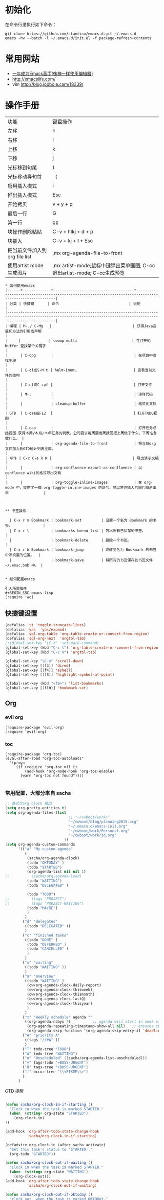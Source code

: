#+STARTUP: content
#+STARTUP: indent
#+STARTUP: hidestars
* 初始化

在命令行里执行如下命令： 
#+BEGIN_SRC
git clone https://github.com/standino/emacs.d.git ~/.emacs.d
emacs -nw --batch -l ~/.emacs.d/init.el -f package-refresh-contents 
#+END_SRC
* 常用网站

   - [[https://github.com/redguardtoo/mastering-emacs-in-one-year-guide/blob/master/guide-zh.org][一年成为Emacs高手(像神一样使用编辑器)]]
   - http://emacslife.com/
   - vim http://blog.jobbole.com/18339/

* 操作手册
| 功能                          | 键盘操作                     |
| 左移                          | h                            |
| 右移                          | l                            |
| 上移                          | k                            |
| 下移                          | j                            |
| 光标移到句尾                  | )                            |
| 光标移动导句首                | （                           |
| 启用插入模式                  | i                            |
| 推出插入模式                  | Esc                          |
| 开始拷贝                      | v + y + p                    |
| 最后一行                      | G                            |
| 第一行                        | gg                           |
| 块操作删除粘贴                | C-v + hlkj + d + p           |
| 块插入                        | C-v + kj + I + Esc           |
| 把当前文件加入到org file list | ,mx org-agenda-file-to-front |
| 使用artist mode 生成图片      | ,mx artist-mode;鼠标中键弹出菜单画图; C-cc退出artist-mode; C-cc生成预览 |
#+BEGIN_SRC
* 如何使用emacs
|------+-------------+-------------------------------------+-------------------------------------------------------------------------------------------------------|
| 分类 | 快捷键      | 命令                                | 说明                                                                                                  |
|------+-------------+-------------------------------------+-------------------------------------------------------------------------------------------------------|
| 编程 | M-./ C-Mg   |                                     | 获得Java变量和方法的引用或声明                                                                        |
|     |             | swoop-multi                         | 在打开的 buffer 查找某个关键字                                                                        |
|      | C-cpg       |                                     | 在项目中查找字段                                                                                      |
|      | C-ci或S-M t | helm-imenu                          | 查看当前文件的结构                                                                                    |
|      | C-cf或C-cpf |                                     | 打开文件                                                                                              |
|      | M-;         |                                     | 注释代码                                                                                              |
|      |             | cleanup-buffer                      | 格式化文档                                                                                            |
| GTD  | C-caa或F12  |                                     | 打开TODO视图                                                                                          |
|      | C-cao       |                                     | 打开任务总结视图.获得本周/本月/本年任务的列表。公司要求每周要发周报回报上周做了什么，下周准备做什么。 |
|      |             | org-agenda-file-to-front            | 把当前org文件加入到GTD统计列表里面。                                                                           |
| 写作 | C-c C-e R R |                                     | 导出演示文稿                                                                                          |
|      |             | org-confluence-export-as-confluence | 以conflunce wiki的格式导出文稿                                                                        |
|      |             | org-toggle-inline-images            | 在 org-mode 中，提供了一個 org-toggle-inline-images 的命令，可以將你插入的圖片顯示出來                |



** 书签操作：

  | C-x r m Bookmark | bookmark-set         | 设置一个名为 Bookmark 的书签。              |
  | C-x r l          | bookmarks-bmenu-list | 列出所有已保存的书签。                      |
  |                  | bookmark-delete      | 删除一个书签。                              |
  | C-x r b Bookmark | bookmark-jump        | 跳转至名为 Bookmark 的书签中所设置的位置。  |
  |                  | bookmark-save        | 将所有的书签保存到书签文件 ~/.emac.bmk 中。 |


* 如何配置emacs

引入所需插件
#+BEGIN_SRC emacs-lisp
(require 'wc)
#+END_SRC

** 快捷键设置
#+BEGIN_SRC emacs-lisp
(defalias 'tt 'toggle-truncate-lines)
(defalias 'yas  'yas/expand)
(defalias 'sql-org-table 'org-table-create-or-convert-from-region)
(defalias 'sql-org-next  'orgtbl-tab)
;;(global-set-key "\C-z" 'set-mark-command)
(global-set-key (kbd "C-c t") 'org-table-create-or-convert-from-region)
(global-set-key (kbd "C-c n") 'orgtbl-tab)

(global-set-key "\C-o" 'scroll-down)
(global-set-key [(f3)] 'dired)
(global-set-key [(f4)] 'eshell)
(global-set-key [(f8)] 'highlight-symbol-at-point)

(global-set-key (kbd "<f9>") 'list-bookmarks)
(global-set-key [(f10)] 'bookmark-set)
#+END_SRC
** Org
*** evil org
#+BEGIN_SRC 
(require-package 'evil-org)
(require 'evil-org)
#+END_SRC
*** toc
#+BEGIN_SRC
(require-package 'org-toc)
(eval-after-load "org-toc-autoloads"
  '(progn
     (if (require 'org-toc nil t)
         (add-hook 'org-mode-hook 'org-toc-enable)
       (warn "org-toc not found"))))

#+END_SRC
*** 常用配置，大部分来自 sacha

#+BEGIN_SRC emacs-lisp
;; 格式化org clock 输出
(setq org-pretty-entities t)
(setq org-agenda-files (list 
                             ;; "~/cwboot/work/"
                             "~/cwboot/blog/planning2015.org"
                             "~/.emacs.d/emacs-init.org" 
                             "~/cwboot/work/Personal.org" 
                             "~/cwboot/work/jd.org"
                           ))
(setq org-agenda-custom-commands
      '(("a" "My custom agenda"
         (
          (sacha/org-agenda-clock)
          (todo "OKTODAY" )
          (todo "STARTED")
          (org-agenda-list nil nil 1)
;;          (sacha/org-agenda-load)
          (todo "WAITING")
          (todo "DELEGATED" )

          (todo "TODO")
;;          (tags "PROJECT")
;;          (tags "PROJECT-WAITING")
          (todo "MAYBE")
          )
         )
        ("d" "delegated"
         ((todo "DELEGATED" ))
         )
        ("c" "finished tasks"
         ((todo "DONE" )
          (todo "DEFERRED" )
          (todo "CANCELLED" )
          )
         )
        ("w" "waiting"
         ((todo "WAITING" ))
         )
        ("o" "overview"
         ((todo "WAITING" )
          (cw/org-agenda-clock-daily-report)
          (cw/org-agenda-clock-thisweek)
          (cw/org-agenda-clock-thismonth)
          (cw/org-agenda-clock-lastQ)
          (cw/org-agenda-clock-thisyear)
          )
         )
        ("x" "Weekly schedule" agenda ""
         ((org-agenda-ndays 7)          ;; agenda will start in week view
          (org-agenda-repeating-timestamp-show-all nil)   ;; ensures that repeating events appear on all relevant dates
          (org-agenda-skip-function '(org-agenda-skip-entry-if 'deadline 'scheduled))))
        ("A" "priority A"
         ((tags "//#A" ))
         )
        ("T" todo-tree "TODO")
        ("W" todo-tree "WAITING")
        ("u" "Unscheduled" ((sacha/org-agenda-list-unscheduled)))
        ("v" tags-todo "+BOSS-URGENT")
        ("U" tags-tree "+BOSS-URGENT")
        ("f" occur-tree "\\<FIXME\\>")
        )
      )

#+END_SRC

GTD 提醒

#+BEGIN_SRC emacs-lisp

(defun sacha/org-clock-in-if-starting ()
  "Clock in when the task is marked STARTED."
  (when  (string= org-state "STARTED")
    (org-clock-in)
))

(add-hook 'org-after-todo-state-change-hook
          'sacha/org-clock-in-if-starting)

(defadvice org-clock-in (after sacha activate)
  "Set this task's status to 'STARTED'."
  (org-todo "STARTED"))

(defun sacha/org-clock-out-if-waiting ()
  "Clock in when the task is marked STARTED."
  (when  (string= org-state "WAITING")
    (org-clock-out)))
(add-hook 'org-after-todo-state-change-hook
          'sacha/org-clock-out-if-waiting)

(defun sacha/org-clock-out-if-oktoday ()
  "clock out  when the task is marked OKTODAY."
  (when (string= org-state "OKTODAY")
    (org-clock-out)))
(add-hook 'org-after-todo-state-change-hook
          'sacha/org-clock-out-if-oktoday)


(setq org-agenda-span 'day)

;; I use C-c c to start capture mode
(global-set-key (kbd "C-c c") 'org-capture)

(define-key global-map "\C-cr"
  (lambda () (interactive) (org-capture nil "m")))
(define-key global-map "\C-cd"
  (lambda () (interactive) (org-capture nil "d")))

(global-set-key (kbd "<f12>") (lambda () (interactive)(switch-to-buffer "*Org Agenda*")(org-agenda-redo)))



;;http://doc.norang.ca/org-mode.html
;;18.38 Remove Multiple State Change Log Details From The Agenda
;;I skip multiple timestamps for the same entry in the agenda view with the following setting.

(setq org-agenda-skip-additional-timestamps-same-entry t)
(setq org-crypt-disable-auto-save nil)

(require 'org-crypt)
; Encrypt all entries before saving
(org-crypt-use-before-save-magic)
(setq org-tags-exclude-from-inheritance (quote ("crypt")))
; GPG key to use for encryption
(setq org-crypt-key "F0B66B40")


;;Enable Auto Fill mode
(defun my-org-mode-hook ()

(setq-default fill-column 130)
(auto-fill-mode 1))

(add-hook 'org-mode-hook 'my-org-mode-hook)

(defun org-clocktable-indent-string (level)
  (if (= level 1) ""
    (let ((str " "))
      (dotimes (k (1- level) str)
        (setq str (concat "--" str))))))
#+END_SRC

***  Org 写 PPT
   :LOGBOOK:
   - State "OKTODAY"    from "STARTED"    [2014-05-09 五 14:37]
   - State "OKTODAY"    from "STARTED"    [2014-05-07 三 19:12]
   CLOCK: [2014-05-09 五 15:37]--[2014-05-09 五 16:04] =>  0:27
   CLOCK: [2014-05-09 五 14:09]--[2014-05-09 五 14:24] =>  0:15
   CLOCK: [2014-05-07 三 17:44]--[2014-05-07 三 19:12] =>  1:28
   :END:
 
  - http://orgmode.org/worg/org-tutorials/non-beamer-presentations.html#sec-3
  - https://github.com/yjwen/org-reveal/blob/master/Readme.org  
  - http://forum.ubuntu.org.cn/viewtopic.php?t=810
  - http://orgmode.org/manual/Beamer-export.html
  - http://orgmode.org/worg/exporters/beamer/ox-beamer.html
  - https://github.com/fniessen/refcard-org-beamer
  - http://orgmode.org/worg/exporters/beamer/ox-beamer.htmlhttp://orgmode.org/worg/exporters/beamer/ox-beamer.html
sudo apt-get install texlive-fonts-recommended
sudo apt-get install texlive cjk-latex latex-cjk-all latex-beamer
#+BEGIN_SRC emacs-lisp
(setq org-latex-coding-system 'utf-8)
;;; Export language
(setq org-export-default-language "zh-CN")
(eval-after-load "ox-latex"

  ;; update the list of LaTeX classes and associated header (encoding, etc.)
  ;; and structure
  '(add-to-list 'org-latex-classes
                `("beamer"
                  ,(concat "\\documentclass[presentation]{beamer}\n"
                           "[DEFAULT-PACKAGES]"
                           "[PACKAGES]"
                           "[EXTRA]\n")
                  ("\\section{%s}" . "\\section*{%s}")
                  ("\\subsection{%s}" . "\\subsection*{%s}")
                  ("\\subsubsection{%s}" . "\\subsubsection*{%s}"))))
#+END_SRC

**** 导出odt
C-c C-e o o     (org-odt-export-to-odt)
**** ox-reveal

  - 安装文档： https://github.com/yjwen/org-reveal/blob/master/Readme.org

下载 reveal 
#+BEGIN_SRC 
 git clone https://github.com/hakimel/reveal.js.git

 mv reveal.js to the org file folder 
#+END_SRC

#+BEGIN_SRC emacs-lisp 

(require-package 'ox-reveal)

#+END_SRC

 “C-c C-e R R” : 导出html 文件

To wake-up Org-reveal now, type “M-x load-library”, then type “ox-reveal”.

Now you can export this manual into Reveal.js presentation by typing “C-c C-e R R”.

Open the generated “Readme.html” in your browser and enjoy the cool slides.


具体编写出的演示文档，可以参考 [[https://github.com/yjwen/org-reveal/blob/master/Readme.org][这个例子]]

*** Org 写文档和记笔记

  - [[http://orgmode.org/manual/JavaScript-support.html][Exporting org-mode documents to HTML offers 3 styles]]

#+BEGIN_SRC emacs-lisp
(require-package 'org)
(require-package 'org-page)
(require 'org-page)
(setq op/site-main-title "简单")
(setq op/site-sub-title "让生活更精彩。")
(setq op/site-domain "http://standino.github.io/")
(setq op/personal-github-link "https://github.com/standino")
(setq op/personal-disqus-shortname "standino")
(setq op/personal-google-analytics-id "UA-46515756-1")
(setq op/repository-org-branch "master")  ;; default is "source"
(setq op/repository-html-branch "master") ;; default is "master"
(setq op/repository-directory  "~/cwboot" )
(setq op/category-config-alist
      '(("blog" ;; this is the default configuration
         :show-meta t
         :show-comment t
         :uri-generator op/generate-uri
         :uri-template "/blog/html/%y/%m/%d/%t/"
         :sort-by :date       ;; how to sort the posts
         :category-index t)   ;; generate category index or not
        ("work"
         :show-meta t
         :show-comment t
         :uri-generator op/generate-uri
         :uri-template "/work/html/%t/"
         :sort-by :mod-date
         :category-index t)
        ("index"
         :show-meta nil
         :show-comment nil
         :uri-generator op/generate-uri
         :uri-template "/"
         :sort-by :date
         :category-index nil)
        ("about"
         :show-meta nil
         :show-comment nil
         :uri-generator op/generate-uri
         :uri-template "/about/"
         :sort-by :date
         :category-index nil)))

(defun cw/pub-all ()
  (interactive)

  (op/do-publication nil "HEAD~1" "~/standino.github.com/" nil)

  (op/do-publication nil "HEAD~1" "~/myblog/" nil)
)
(setq org-ditaa-jar-path "~/.emacs.d/lib/ditaa.jar")
(setq org-plantuml-jar-path "~/.emacs.d/lib/plantuml.jar")
(add-hook 'org-babel-after-execute-hook 'bh/display-inline-images 'append)

; Make babel results blocks lowercase
(setq org-babel-results-keyword "results")

(defun bh/display-inline-images ()
  (condition-case nil
      (org-display-inline-images)
    (error nil)))

(org-babel-do-load-languages
 (quote org-babel-load-languages)
 (quote ((emacs-lisp . t)
         (dot . t)
         (ditaa . t)
         (R . t)
         (python . t)
         (ruby . t)
         (gnuplot . t)
         (clojure . t)
         (sh . t)
         (ledger . t)
         (org . t)
         (plantuml . t)
         (latex . t))))

; Do not prompt to confirm evaluation
; This may be dangerous - make sure you understand the consequences
; of setting this -- see the docstring for details
(setq org-confirm-babel-evaluate nil)

; Use fundamental mode when editing plantuml blocks with C-c '
(add-to-list 'org-src-lang-modes (quote ("plantuml" . fundamental)))
#+END_SRC

**** 设置自己的的主题

#+BEGIN_SRC emacs-lisp
(setq op/theme-root-directory "~/.emacs.d/themes")
(setq op/theme 'sb-admin-2)
#+END_SRC

*** 每周回顾

- =C-c a e= : 导出到~/review/目录下。
- =C-c a R : 按天/周/月回顾任务

#+BEGIN_SRC emacs-lisp
;; define "R" as the prefix key for reviewing what happened in various
;; time periods
(add-to-list 'org-agenda-custom-commands
             '("R" . "Review" )
             )

;; Common settings for all reviews
(setq efs/org-agenda-review-settings
      '(
        (org-agenda-show-all-dates t)
        (org-agenda-start-with-log-mode t)
        (org-agenda-start-with-clockreport-mode t)
        (org-agenda-archives-mode t)
        ;; I don't care if an entry was archived
        (org-agenda-hide-tags-regexp
         (concat org-agenda-hide-tags-regexp
                 "\\|ARCHIVE"))
      ))
;; Show the agenda with the log turn on, the clock table show and
;; archived entries shown.  These commands are all the same exept for
;; the time period.
(add-to-list 'org-agenda-custom-commands
             `("Rw" "Week in review"
                agenda ""
                ;; agenda settings
                ,(append
                  efs/org-agenda-review-settings
                  '((org-agenda-span 'week)
                    (org-agenda-start-on-weekday 0)
                    (org-agenda-overriding-header "Week in Review"))
                  )
                ("~/review/week.html")
                ))


(add-to-list 'org-agenda-custom-commands
             `("Rd" "Day in review"
                agenda ""
                ;; agenda settings
                ,(append
                  efs/org-agenda-review-settings
                  '((org-agenda-span 'day)
                    (org-agenda-overriding-header "Week in Review"))
                  )
                ("~/review/day.html")
                ))

(add-to-list 'org-agenda-custom-commands
             `("Rm" "Month in review"
                agenda ""
                ;; agenda settings
                ,(append
                  efs/org-agenda-review-settings
                  '((org-agenda-span 'month)
                    (org-agenda-start-day "01")
                    (org-read-date-prefer-future nil)
                    (org-agenda-overriding-header "Month in Review"))
                  )
                ("~/review/month.html")
                ))
#+END_SRC
*** GTD & Pomodoro
#+BEGIN_SRC emacs-lisp
(add-to-list 'org-modules' org-timer)

(setq org-timer-default-timer 25)

(add-hook 'org-clock-in-hook' (lambda ()
       (if (not org-timer-current-timer)
       (org-timer-set-timer '(16)))))

(add-hook 'org-clock-out-hook' (lambda ()
       (setq org-mode-line-string nil)
))

(add-hook 'org-timer-done-hook 'have-a-rest)

(defun have-a-rest ()
  "alert a have a rest msg"
  (interactive)

  (save-window-excursion
    (shell-command(concat "notify-send '休息一下吧'"))
    (x-popup-dialog t '( "休息一下吧"  ("okay" . t)) t)
    )
  )

#+END_SRC
*** 提醒 在org文件中设定的任务，到时会弹出框提醒
**** 使用linux下的zentiy明来弹消息

#+BEGIN_SRC emacs-lisp
(defvar zendisp "zenity --info --title='Appointment' ")
(defun my-appt-disp-window (min-to-app new-time msg)
  (save-window-excursion
    (shell-command(concat "notify-send '" 
                          (string-replace-all "<" "[]" msg)
                          "'"
                          ))
    (shell-command (concat zendisp
                           " --text='"
                           (string-replace-all "<" "[]" msg)
                           "'"
                           ))
    )
  )
#+END_SRC

**** 获得org agenda 中的TODO，到时提醒

#+BEGIN_SRC emacs-lisp
;;;; Get appointments for today
(defun my-org-agenda-to-appt ()
  (interactive)
  (setq appt-time-msg-list nil)
  (let ((org-deadline-warning-days 0))    ;; will be automatic in org 5.23
    (org-agenda-to-appt)))

;; Run once, activate and schedule refresh
(my-org-agenda-to-appt)
(appt-activate t)
(run-at-time "24:01" nil 'my-org-agenda-to-appt)

(setq appt-issue-message t)
(setq appt-message-warning-time '1)
(setq appt-display-interval '1)

(setq org-deadline-warning-days '1)
; Update appt each time agenda opened.
(add-hook 'org-finalize-agenda-hook 'my-org-agenda-to-appt)

 ; Setup zenify, we tell appt to use window, and replace default function
(setq appt-display-format 'window)
(setq appt-disp-window-function (function my-appt-disp-window))

#+END_SRC

*** Clock Setup

- http://doc.norang.ca/org-mode.html#ClockSetup

#+BEGIN_SRC 
(setq org-clock-into-drawer t)
(setq org-log-into-drawer t) 
#+END_SRC

#+BEGIN_SRC emacs-lisp
;;
;; Resume clocking task when emacs is restarted
(org-clock-persistence-insinuate)
;;
;; Show lot of clocking history so it's easy to pick items off the C-F11 list
(setq org-clock-history-length 23)
;; Resume clocking task on clock-in if the clock is open
(setq org-clock-in-resume t)

;; Separate drawers for clocking and logs
(setq org-drawers (quote ("PROPERTIES" "LOGBOOK")))
;; Save clock data and state changes and notes in the LOGBOOK drawer
(setq org-clock-into-drawer t)
;; Sometimes I change tasks I'm clocking quickly - this removes clocked tasks with 0:00 duration
(setq org-clock-out-remove-zero-time-clocks t)
;; Clock out when moving task to a done state
(setq org-clock-out-when-done t)
;; Save the running clock and all clock history when exiting Emacs, load it on startup
(setq org-clock-persist t)
;; Do not prompt to resume an active clock
(setq org-clock-persist-query-resume nil)
;; Enable auto clock resolution for finding open clocks
(setq org-clock-auto-clock-resolution (quote when-no-clock-is-running))
;; Include current clocking task in clock reports
(setq org-clock-report-include-clocking-task t)

(setq org-log-done (quote time))
(setq org-log-into-drawer t)
(setq org-log-state-notes-insert-after-drawers nil)



#+END_SRC

*** 自动保存
#+BEGIN_SRC emacs-lisp
(setq org-crypt-disable-auto-save nil)
#+END_SRC


*** Confluence
#+BEGIN_SRC emacs-lisp
(add-to-list 'load-path "~/.emacs.d/site-lisp")
(require 'ox-confluence)
#+END_SRC
*** 根据tag显示
#+BEGIN_SRC

(defun clocktable-by-tag/shift-cell (n)
  (let ((str ""))
    (dotimes (i n)
      (setq str (concat str "| ")))
    str))
 
(defun clocktable-by-tag/insert-tag (params)
  (let ((tag (plist-get params :tags)))
    (insert "|--\n")
    (insert (format "| %s | *Tag time* |\n" tag))
    (let ((total 0))
      (mapcar
       (lambda (file)
         (let ((clock-data (with-current-buffer (find-file-noselect file)
                             (org-clock-get-table-data (buffer-name) params))))
           (when (> (nth 1 clock-data) 0)
             (setq total (+ total (nth 1 clock-data)))
             (insert (format "| | File *%s* | %.2f |\n"
                             (file-name-nondirectory file)
                             (/ (nth 1 clock-data) 60.0)))
             (dolist (entry (nth 2 clock-data))
               (insert (format "| | . %s%s | %s %.2f |\n"
                               (org-clocktable-indent-string (nth 0 entry))
                               (nth 1 entry)
                               (clocktable-by-tag/shift-cell (nth 0 entry))
                               (/ (nth 3 entry) 60.0)))))))
       (org-agenda-files))
      (save-excursion
        (re-search-backward "*Tag time*")
        (org-table-next-field)
        (org-table-blank-field)
        (insert (format "*%.2f*" (/ total 60.0)))))
    (org-table-align)))
 
(defun org-dblock-write:clocktable-by-tag (params)
  (insert "| Tag | Headline | Time (h) |\n")
  (insert "|     |          | <r>  |\n")
  (let ((tags (plist-get params :tags)))
    (mapcar (lambda (tag)
              (setq params (plist-put params :tags tag))
              (clocktable-by-tag/insert-tag params))
            tags)))

#+END_SRC


** 格式化文件 
#+BEGIN_SRC  emacs-lisp
(defun indent-buffer ()
  (interactive)
  (indent-region (point-min) (point-max)))

(defun cleanup-buffer ()
  "Perform a bunch of operations on the whitespace content of a buffer.
Including indent-buffer, which should not be called automatically on save."
  (interactive)
  (untabify-buffer)
  (delete-trailing-whitespace)
  (indent-buffer))

(defun untabify-buffer ()
  (interactive)
  (untabify (point-min) (point-max)))
;;启动调试信息
;;  (setq debug-on-error t)

#+END_SRC



** 格式化xml 文件
  #+BEGIN_SRC emacs-lisp

(add-to-list 'auto-mode-alist '("\\.jsp\\'" . anjsp-mode))

(defun bf-pretty-print-xml-region (begin end)
  "Pretty format XML markup in region. You need to have nxml-mode http://www.emacswiki.org/cgi-bin/wiki/NxmlMode installed to do this.
  The function inserts linebreaks to separate tags that have nothing but whitespace between them. It then indents the markup by using nxml's indentation rules."
  (interactive "r")
  (save-excursion (nxml-mode) (goto-char begin)
                  (while (search-forward-regexp "\>[ \\t]*\<" nil t)
                    (backward-char) (insert "\n"))
                  (indent-region begin end))
(message "Ah, much better!"))

(defun msh-close-tag ()
  "Close the previously defined XML tag"
  (interactive)
  (let ((tag nil)
        (quote nil))
    (save-excursion
      (do ((skip 1))
          ((= 0 skip))
        (re-search-backward "</?[a-zA-Z0-9_-]+")
        (cond ((looking-at "</")
               (setq skip (+ skip 1)))
              ((not (looking-at "<[a-zA-Z0-9_-]+[^>]*?/>"))
               (setq skip (- skip 1)))))
      (when (looking-at "<\\([a-zA-Z0-9_-]+\\)")
        (setq tag (match-string 1)))
      (if (eq (get-text-property (point) 'face)
              'font-lock-string-face)
          (setq quote t)))
    (when tag
      (setq quote (and quote
                       (not (eq (get-text-property (- (point) 1) 'face)
                                'font-lock-string-face))))
      (if quote
          (insert "\""))
      (insert "</" tag ">")
      (if quote
          (insert "\"")))))


  #+END_SRC

** 设置路径
#+BEGIN_SRC emacs-lisp

(setq my-idea-home "~/ideas/")
(setq my-emacs-home "~/ideas/emacs/")
(add-to-list 'load-path (concat my-emacs-home "lib"))
(require 'wc)
#+END_SRC

#+BEGIN_SRC 


(defun cw-win-open-host-file ()
   (interactive)
   (find-file (concat "/cygdrive/c/Windows/System32/drivers/etc/"  "hosts"))
 )

(require 'require-or-install)

(defun my-require-or-install (feature)
  (require-or-install feature  (format "%s.el" feature) )
 )

(defun my-require (feature)
  " put the ~/.emacs.d/$feature to path"
    (add-to-list 'load-path  (format "~/.emacs.d/%s"   feature) )
  (my-require-or-install feature)
)


#+END_SRC
** 操作文件
  #+BEGIN_SRC emacs-lisp
(defun set-clipboard-contents-from-string (str)
  "Copy the value of string STR into the clipboard."
  (let ((x-select-enable-clipboard t))
    (x-select-text str)))

(defun string-replace-all (old new big)
  "Replace all occurences of OLD string with NEW string in BIG sting."
  (do ((newlen (length new))
       (i (search old big)
          (search old big :start2 (+ i newlen))))
      ((null i) big)
    (setq big
          (concatenate 'string
                       (subseq big 0 i)
                       new
                       (subseq big (+ i (length old))))))
  )

(defun path-to-clipboard ()
  "Copy the current file's path to the clipboard.
     If the current buffer has no file, copy the buffer's default directory."
  (interactive)
  (let (
        (path  (expand-file-name (or (buffer-file-name) default-directory)))
        )
    (set-clipboard-contents-from-string path )
    (kill-new path)
    (message "%s" path)))


(defun win-path()
  (concat "C:\\dsw" (string-replace-all "/" "\\" (expand-file-name (or (buffer-file-name) default-directory))))
  )

(defun buffer-dir()
  (file-name-directory (expand-file-name (or (buffer-file-name) default-directory)))
  )

(defun kill-unmodified-buffers ()
  "Kill some buffers.  Asks the user whether to kill each one of them.
Non-interactively, if optional argument LIST is non-nil, it
specifies the list of buffers to kill, asking for approval for each one."
  (interactive)
  (setq list (buffer-list))
  (while list
    (let* ((buffer (car list))
           (name (buffer-name buffer)))
      (and name                         ; Can be nil for an indirect buffer
                                        ; if we killed the base buffer.
           (not (string-equal name ""))
           (/= (aref name 0) ?\s)
           (if (buffer-modified-p buffer)
               (message "")(kill-buffer buffer))
           ))
    (setq list (cdr list))))
(setq grep-files-aliases
      (quote (("asm" . "*.[sS]")
              ("c" . "*.c") ("cc" . "*.cc *.cxx *.cpp *.C *.CC *.c++")
              ("cchh" . "*.cc *.[ch]xx *.[ch]pp *.[CHh] *.CC *.HH *.[ch]++")
              ("hh" . "*.hxx *.hpp *.[Hh] *.HH *.h++")
              ("ch" . "*.[ch]")
               ("el" . "*.el")
               ("h" . "*.h")
               ("l" . "[Cc]hange[Ll]og*")
               ("m" . "[Mm]akefile*")
               ("tex" . "*.tex")
               ("texi" . "*.texi")
               (java . "*.java")
               (sql . "*.sql *.SQL")
               (xml . "*.xml"))))


  #+END_SRC

** 备份设置
#+BEGIN_SRC emacs-lisp

;;设置备份策略
(setq make-backup-files t)    ;;启用备份功能
(setq vc-make-backup-files t)    ;;使用版本控制系统的时候也启用备份功能
(setq version-control t)    ;;启用版本控制，即可以备份多次
(setq kept-old-versions 2)    ;;备份最原始的版本两次，即第一次编辑前的文档，和第二次编
                ;;辑前的文档
(setq kept-new-versions 6)    ;;备份最新的版本6次，理解同上
(setq delete-old-versions t)    ;;删掉不属于以上3种版本的版本
(setq backup-directory-alist '(("." . "~/backup/emacs/backup")));;设置备份文件的路径到~/backup/emacs/backup中
(setq backup-by-copying t)    ;;备份设置方法，直接拷贝

(setq backup-enable-predicate 'ecm-backup-enable-predicate);;设置备份条件
;;关闭匹配下列目录或文件的备份功能
(defun ecm-backup-enable-predicate (filename)
(and (not (string= "/tmp/" (substring filename 0 5)))
(not (string-match "semanticdb" filename))
))

;;关闭自动保存模式
;(setq auto-save-mode nil)
;;不生成 #filename# 临时文件
(setq auto-save-default nil)

;;自动的在文件末增加一新行
(setq require-final-newline t)
;;当光标在行尾上下移动的时候，始终保持在行尾。
(setq track-eol t)

#+END_SRC
** 字典
#+BEGIN_SRC 
(require-package 'dic-lookup-w3m)
(require 'dic-lookup-w3m)
(require 'dic-lookup-w3m-zh)
#+END_SRC
** 通过数字选择窗口

  - C-x 0 : 关闭窗口，不是关闭buffer。
  - M-1: 选择第一个窗口。

#+BEGIN_SRC emacs-lisp

;; http://tapoueh.org/emacs/switch-window.html
(require 'switch-window)

;; move window
(require-package 'window-numbering)
(custom-set-faces '(window-numbering-face ((t (:foreground "DeepPink" :underline "DeepPink" :weight bold)))))
(window-numbering-mode 1)

;; buffer-move.el
(global-set-key (kbd "C-c C-b C-k")     'buf-move-up)
(global-set-key (kbd "C-c C-b C-j")   'buf-move-down)
(global-set-key (kbd "C-c C-b C-h")   'buf-move-left)
(global-set-key (kbd "C-c C-b C-l")  'buf-move-right)


#+END_SRC

** web开发

  1. https://github.com/fxbois/web-mode
  2. https://github.com/fgallina/multi-web-mode
  3. http://web-mode.org/

#+BEGIN_SRC emacs-lisp

(add-to-list 'auto-mode-alist '("\\.jsp\\'" . web-mode))
(add-to-list 'auto-mode-alist '("\\.vm\\'" . web-mode))
(add-to-list 'auto-mode-alist '("\\.html\\'" . web-mode))

(add-hook 'web-mode-hook
  '(lambda()
     (setq tab-width 4)
     (setq indent-tabs-mode nil)
     (setq c-basic-offset 4)
   ))

#+END_SRC
** 代码提示
 - C-c k : 模板插入。使用yasnippet定义的模板，输入模板简称，然后使用该快捷键插入预定义的模板。
#+BEGIN_SRC emacs-lisp
(dolist (mode '(magit-log-edit-mode
                log-edit-mode org-mode text-mode haml-mode
                git-commit-mode
                sass-mode yaml-mode csv-mode espresso-mode haskell-mode
                html-mode nxml-mode sh-mode smarty-mode clojure-mode
                lisp-mode java-mode textile-mode markdown-mode tuareg-mode
                js3-mode css-mode less-css-mode sql-mode web-mode
                sql-interactive-mode org-mode
                inferior-emacs-lisp-mode))
;;  (add-to-list 'ac-modes mode)
)
(require-package 'dropdown-list)
(require-package 'yasnippet)
(require 'init-yasnippet)
;;(require-package 'go-snippets)
;;(require-package 'java-snippets)
;;(require-package 'yasnippet-bundle)

#+END_SRC
** 统计使用的快捷键频率
 use keyfreq-show to see how many times you used a command.

 #+BEGIN_SRC
(require-package 'keyfreq)
(keyfreq-mode 1)
(keyfreq-autosave-mode 1)
 #+END_SRC

** 智能注释代码

`M-x evilnc-default-hotkeys` assigns hotkey `M-;` to `evilnc-comment-or-uncomment-lines`
`M-x evilnc-comment-or-uncomment-lines` comment or uncomment lines.
`M-x evilnc-comment-or-uncomment-to-the-line` will comment/uncomment from current line to
the specified line number. The line number is passed as parameter of the command.
For example, `C-u 99 evilnc-comment-or-uncomment-to-the-line` will comment code from
current line to line 99.

#+BEGIN_SRC 

(require-package 'evil-nerd-commenter)

#+END_SRC

** go 语言

*** DONE Evil  
CLOSED: [2014-12-26 Fri 08:49]
:LOGBOOK:  
- State "DONE"       from "WAITING"    [2014-12-26 Fri 08:49]
- State "WAITING"    from "STARTED"    [2014-12-22 Mon 13:28]
CLOCK: [2014-12-22 Mon 11:25]--[2014-12-22 Mon 13:28] =>  2:03
:END:      
*** TODO [#C] http://yousefourabi.com/blog/2014/05/emacs-for-go/

*** 配置从这个 [[https://github.com/astaxie/build-web-application-with-golang/blob/master/ebook/01.4.md][页面]]拷贝的。

#+BEGIN_SRC 

(require-package 'go-mode)
;; golang mode
;;(require 'go-mode-load)
(require-package 'go-autocomplete)
;; speedbar
;;(speedbar 1)
;;(speedbar-add-supported-extension ".go")
(add-hook
'go-mode-hook
'(lambda ()
    ;; gocode
    (auto-complete-mode 1)
    (setq ac-sources '(ac-source-go))
    ;; Imenu & Speedbar
    (setq imenu-generic-expression
        '(("type" "^type *\\([^ \t\n\r\f]*\\)" 1)
        ("func" "^func *\\(.*\\) {" 1)))
    (imenu-add-to-menubar "Index")
    ;; Outline mode
    (make-local-variable 'outline-regexp)
    (setq outline-regexp "//\\.\\|//[^\r\n\f][^\r\n\f]\\|pack\\|func\\|impo\\|cons\\|var.\\|type\\|\t\t*....")
    (outline-minor-mode 1)
    (local-set-key "\M-a" 'outline-previous-visible-heading)
    (local-set-key "\M-e" 'outline-next-visible-heading)
    ;; Menu bar
    (require 'easymenu)
    (defconst go-hooked-menu
        '("Go tools"
        ["Go run buffer" go t]
        ["Go reformat buffer" go-fmt-buffer t]
        ["Go check buffer" go-fix-buffer t]))
    (easy-menu-define
        go-added-menu
        (current-local-map)
        "Go tools"
        go-hooked-menu)

    ;; Other
    (setq show-trailing-whitespace t)
    ))
;; helper function
(defun go ()
    "run current buffer"
    (interactive)
    (compile (concat "go run " (buffer-file-name))))

;; helper function
(defun go-fmt-buffer ()
    "run gofmt on current buffer"
    (interactive)
    (if buffer-read-only
    (progn
        (ding)
        (message "Buffer is read only"))
    (let ((p (line-number-at-pos))
    (filename (buffer-file-name))
    (old-max-mini-window-height max-mini-window-height))
        (show-all)
        (if (get-buffer "*Go Reformat Errors*")
    (progn
        (delete-windows-on "*Go Reformat Errors*")
        (kill-buffer "*Go Reformat Errors*")))
        (setq max-mini-window-height 1)
        (if (= 0 (shell-command-on-region (point-min) (point-max) "gofmt" "*Go Reformat Output*" nil "*Go Reformat Errors*" t))
    (progn
        (erase-buffer)
        (insert-buffer-substring "*Go Reformat Output*")
        (goto-char (point-min))
        (forward-line (1- p)))
    (with-current-buffer "*Go Reformat Errors*"
    (progn
        (goto-char (point-min))
        (while (re-search-forward "<standard input>" nil t)
        (replace-match filename))
        (goto-char (point-min))
        (compilation-mode))))
        (setq max-mini-window-height old-max-mini-window-height)
        (delete-windows-on "*Go Reformat Output*")
        (kill-buffer "*Go Reformat Output*"))))
;; helper function
(defun go-fix-buffer ()
    "run gofix on current buffer"
    (interactive)
    (show-all)
    (shell-command-on-region (point-min) (point-max) "go tool fix -diff"))
#+END_SRC



** Project

使用Project新建项目非常简单，在项目根目录新建一个名为".projectile"空白文件，打开该项目下的任一文件即打开了该项目。

#+BEGIN_SRC emacs-lisp
(setq projectile-enable-caching nil)
#+END_SRC


** 数据库
*** Mysql
#+BEGIN_SRC emacs-lisp
(require 'sql)
(require 'mysql)
(setq sql-product 'mysql)
(add-to-list 'auto-mode-alist '("\\.sql\\'" . sql-mode))
(add-to-list 'auto-mode-alist '("\\.SQL\\'" . sql-mode))

;;保存历史
(add-hook 'sql-interactive-mode-hook
         (lambda ()
           (setq sql-input-ring-file-name "~/sql_history")
           (setq comint-scroll-to-bottom-on-output t)
           (setq tab-width 4)
           (set (make-local-variable 'truncate-lines) t)

           ))
;;

(add-hook 'sql-mode-hook
         (lambda ()
           (setq tab-width 4)
           (setq indent-tabs-mode nil)
           ))

(setq sql-mysql-options '("-C" "-t" "-f" "-n"))

(setq sql-connection-alist
      '((pool-sone-dev
         (sql-product 'mysql)
         (sql-server "192.168.178.50")
         (sql-user "sone")
         (sql-password "sone")
         (sql-database "sone")
         (sql-port 3358))
         (pool-ras-dev
         (sql-product 'mysql)
         (sql-server "192.168.229.76")
         (sql-user "root")
         (sql-password "123456")
         (sql-database "JDHR")
         (sql-port 3306))

        (pool-retail-dev
         (sql-product 'mysql)
         (sql-server "192.168.206.120")
         (sql-user "ipc")
         (sql-password "ipc")
         (sql-database "retail")
         (sql-port 3358))))

(defun sql-connect-preset (name)
  "Connect to a predefined SQL connection listed in `sql-connection-alist'"
  (eval `(let ,(cdr (assoc name sql-connection-alist))
           (flet ((sql-get-login (&rest what)))
             (sql-product-interactive sql-product)))))

(defun sql-pool-sone-dev ()
  (interactive)
  (sql-connect-preset 'pool-sone-dev))

(defun sql-pool-ras-dev ()
  (interactive)
  (sql-connect-preset 'pool-ras-dev))

(defun sql-pool-retail-dev ()
  (interactive)
  (sql-connect-preset 'pool-retail-dev))

(setq sql-send-terminator ";")

;;(eval-after-load "sql"
;;   '(load-library "sql-indent"))

(defgroup xdb-connect nil
  "interactiv db-sessions"
  :prefix "xdb-"
  :group 'local)

(defcustom xdb-mysql-sqli-file "~/ideas/mysql/mysqlSQL-log.sql"
  "Default SQLi file for mysql-sessions"
  :type 'string
  :group 'xdb-connect)

(setq global-mode-string
      (append global-mode-string
              '(" " cw-my-sql-str
                " "))
)


(defun cw-update-db-name(dbname  userName)
  (setq cw-my-sql-str (format "DB:%s" dbname))

)


(defun cw-mysql-sone-dev ()
  "connect to a mysql server with interactiv sql-Buffer"
  (interactive)
  (add-to-list 'auto-mode-alist '("\\.sql\\'" . sql-mode))
  (add-to-list 'auto-mode-alist '("\\.SQL\\'" . sql-mode))
  (find-file-other-window xdb-mysql-sqli-file)
  (sql-pool-sone-dev)
  (other-window -1)
  (sql-set-sqli-buffer-generally)
  (cw-update-db-name "sone-dev" "")
)
(defun cw-mysql-ras-dev ()
  "connect to a mysql server with interactiv sql-Buffer"
  (interactive)
  (add-to-list 'auto-mode-alist '("\\.sql\\'" . sql-mode))
  (add-to-list 'auto-mode-alist '("\\.SQL\\'" . sql-mode))
  (find-file-other-window xdb-mysql-sqli-file)
  (sql-pool-ras-dev)
  (other-window -1)
  (sql-set-sqli-buffer-generally)
  (cw-update-db-name "ras-dev" "")
)

(defun cw-mysql-retail-dev ()
  "connect to a mysql server with interactiv sql-Buffer"
  (interactive)
  (add-to-list 'auto-mode-alist '("\\.sql\\'" . sql-mode))
  (add-to-list 'auto-mode-alist '("\\.SQL\\'" . sql-mode))
  (find-file-other-window xdb-mysql-sqli-file)
  (sql-pool-retail-dev)
  (other-window -1)
  (sql-set-sqli-buffer-generally)
  (cw-update-db-name "retail-dev" "")
)

#+END_SRC


** UI


#+BEGIN_SRC 
(setq sml/theme 'respectful)
(require-package 'smart-mode-line)
(sml/setup)

#+END_SRC

光标不闪烁

#+BEGIN_SRC emacs-lisp
(blink-cursor-mode -1)
#+END_SRC

高亮当前行
#+BEGIN_SRC emacs-lisp
(global-hl-line-mode)
#+END_SRC

** 代理
#+BEGIN_SRC 

(setq url-proxy-services
   '(("no_proxy" . "^\\(localhost\\|10.*\\|*.__my_company_1__.com\\|*.360buy.com\\\|orgmode.org\\\|*.gnu.org\\)")
     ("http" . "127.0.0.1:8087")
     ("https" . "127.0.0.1:8087")))

#+END_SRC
** pig

#+BEGIN_SRC 

cd 
git clone https://github.com/cloudera/piglatin-mode.git

#+END_SRC

#+BEGIN_SRC 
(load-file "~/piglatin-mode/piglatin.el")
#+END_SRC


* Incubation Lab


* 常用函数

** 去除重复行

Lisp commands removing consecutive duplicates

The command ‘M-x uniquify-buffer-lines’ will remove identical adjacent lines in the current buffer, similar to what is obtained
with the unix uniq command.

#+BEGIN_SRC emacs-lisp
 (defun uniquify-region-lines (beg end)
    "Remove duplicate adjacent lines in region."
    (interactive "*r")
    (save-excursion
      (goto-char beg)
      (while (re-search-forward "^\\(.*\n\\)\\1+" end t)
        (replace-match "\\1"))))

  (defun uniquify-buffer-lines ()
    "Remove duplicate adjacent lines in the current buffer."
    (interactive)
    (uniquify-region-lines (point-min) (point-max)))
#+END_SRC

It is important to note that functions which find duplicate lines don’t always sort lines before looking for dups as this may or may not be what one expects or desires of a particular function.

** Lisp command to retrieve duplicates
Where the lines of a file are presorted it can be convenient to use something like this:
#+BEGIN_SRC emacs-lisp

  (defun find-duplicate-lines (&optional insertp interp)
    (interactive "i\np")
    (let ((max-pon (line-number-at-pos (point-max)))
          (gather-dups))
      (while (< (line-number-at-pos) max-pon) (= (forward-line) 0)
             (let ((this-line (buffer-substring-no-properties (line-beginning-position 1) (line-end-position 1)))
                   (next-line (buffer-substring-no-properties (line-beginning-position 2) (line-end-position 2))))
               (when  (equal this-line next-line)  (setq gather-dups (cons this-line gather-dups)))))
      (if (or insertp interp)
          (save-excursion (new-line) (princ gather-dups (current-buffer)))
        gather-dups)))

#+END_SRC

This function, while inefficient (note cons in tail of while form) is quite handy for locating duplicates before removing them,
    i.e. situations of type: ‘uniquify-maybe’. Extend ‘find-duplicate-lines’ by comparing its result list with one or more of
    the list comparison procedures ‘set-difference’, ‘union’, ‘intersection’, etc. from the CL package (require ‘cl).

#+BEGIN_SRC emacs-lisp
(defun djcb-duplicate-line (&optional commentfirst)
  "comment line at point; if COMMENTFIRST is non-nil, comment the original"
  (interactive)
  (beginning-of-line)
  (push-mark)
  (end-of-line)
  (let ((str (buffer-substring (region-beginning) (region-end))))
    (when commentfirst
      (comment-region (region-beginning) (region-end)))
    (insert-string
     (concat (if (= 0 (forward-line 1)) "" "\n") str "\n"))
    (forward-line -1)))

;; or choose some better bindings....

;; duplicate a line
(global-set-key (kbd "C-c y") 'djcb-duplicate-line)

;; duplicate a line and comment the first
(global-set-key (kbd "C-c c") (lambda()(interactive)(djcb-duplicate-line t)))


;; 当backspace用
(keyboard-translate ?\C-h ?\C-?)


#+END_SRC

#+BEGIN_SRC 
(defun cygwin-or-linux (cyg ln)
  "cyg is the function for cygwin, ln is the function for linux."
  (interactive)
  (if (equal system-type 'cygwin)
      (if cyg (funcall cyg))
    )
  (if (equal system-type 'windows-nt)
      (if cyg (funcall cyg))
    )
  (if (equal system-type 'gnu/linux)
      (if ln (funcall ln))
    )

  )

(defun cygwin-do (fn)
  " only run for cygwin"
  (interactive)
  (if (equal system-type 'cygwin)
      (if fn (funcall fn))
    )
  )

(defun win-do (fn)
  " only run for win"
  (interactive)
  (if (equal system-type 'windows-nt)
      (if fn (funcall fn))
    )
  )

(defun linux-do (fn)
  " only run for linux"
  (interactive)

  (if (equal system-type 'gnu/linux)
      (if fn (funcall fn))
    )

  )
;;上下分屏
;;(setq split-width-threshold most-positive-fixnum)


#+END_SRC

** 使用org总结
#+BEGIN_SRC emacs-lisp
(defun sacha/org-agenda-clock (match)
  ;; Find out when today is
  (let* ((inhibit-read-only t))
    (goto-char (point-max))
    (org-dblock-write:clocktable
     `(:scope agenda
              :maxlevel 8
              :block today
              :formula %
              :compact t
             :fileskip0
             :narrow 150!
              ))))

(defun cw/org-agenda-clock (match)
  ;; Find out when today is
  (let* ((inhibit-read-only t))
    (goto-char (point-max))
    (org-dblock-write:clocktable
     `(:scope agenda
              :maxlevel 8
              :block today
              :compact t
             :fileskip0
              :narrow 150!
              ))))


#+END_SRC

#+BEGIN_SRC emacs-lisp

(defun cw/tasks-last-week ()
  "Produces an org agenda tags view list of all the tasks completed
last week."

  (interactive)
    (org-tags-view nil
          (concat

           (format-time-string "+CLOSED>=\"[%Y-%m-%d]\"" (time-subtract (current-time)
                                                  (seconds-to-time (* 7 24 60 60))))
           (format-time-string "+CLOSED<=\"[%Y-%m-%d]\""  (current-time)))))

(defun cw/tasks-last-month ()
  "Produces an org agenda tags view list of all the tasks completed
last month with the Category Foo."
  (interactive)
    (org-tags-view nil
          (concat
           (format-time-string "+CLOSED>=\"[%Y-%m-%d]\"" (time-subtract (current-time)
                                                  (seconds-to-time (* 30 24 60 60))))
           (format-time-string "+CLOSED<=\"[%Y-%m-%d]\""  (current-time)))))

(defun cw/tasks-last-year ()
  "Produces an org agenda tags view list of all the tasks completed
last month with the Category Foo."

  (interactive)
    (org-tags-view nil
          (concat

           (format-time-string "+CLOSED>=\"[%Y-%m-%d]\"" (time-subtract (current-time)
                                                  (seconds-to-time (* 365 24 60 60))))
           (format-time-string "+CLOSED<=\"[%Y-%m-%d]\""  (current-time)))))


(defun clocktable-by-tag/insert-tag (params)
  (insert "\n")
  (let ((total 0))
    (mapcar
     (lambda (file)
       (let ((clock-data (with-current-buffer (find-file-noselect file)
                           (org-clock-get-table-data (buffer-name) params))))
         (when (> (nth 1 clock-data) 0)
           (setq total (+ total (nth 1 clock-data)))

           (dolist (entry (nth 2 clock-data))
             (insert (format "  %s%s\n"
                             (org-clocktable-indent-string (nth 0 entry))
                             (nth 1 entry)
                             ))))))
     (org-agenda-files))
    )
  )

(defun cw-org-agenda-clock-by-tag (match)
  (let* ((inhibit-read-only t))
    (goto-char (point-max))
    (clocktable-by-tag/insert-tag
     `(:scope agenda
              :block today
              ))))


(defun cw/org-agenda-clock-daily-report (match)
  (let* ((inhibit-read-only t))
    (goto-char (point-max))
    (insert  "\n\n今天完成的工作:\n")
    (clocktable-by-tag/insert-tag
     `(:scope agenda
              :block today
              :maxlevel 8
              )
     )
    )
  )

(defun cw/org-agenda-clock-thisweek (match)
  (let* ((inhibit-read-only t))
    (goto-char (point-max))
    (insert  "\n\n这周完成的工作:\n")
    (clocktable-by-tag/insert-tag
     `(:scope agenda
              :block thisweek
              :maxlevel 8
              )
     )
    )
  )


(defun cw/org-agenda-clock-lastweek (match)
  (let* ((inhibit-read-only t))
    (goto-char (point-max))
    (insert  "\n\n上周完成的工作:\n")
    (clocktable-by-tag/insert-tag
     `(:scope agenda
              :block lastweek
              )
     )
    )
  )

(defun cw/org-agenda-clock-thismonth (match)
  ;; Find out when today is
  (let* ((inhibit-read-only t))
    (goto-char (point-max))
    (insert  "\n\nTasks done in this month:\n")
    (org-dblock-write:clocktable
     `(:scope agenda
       :maxlevel 8
           :block thismonth
           :formula %
           :compact t
           :fileskip0
           :narrow 150!
;;           :link t
       ))))



(defun cw/org-agenda-clock-lastQ (match)
  ;; Find out when today is
  (let* ((inhibit-read-only t))
    (goto-char (point-max))
    (insert  "\n\n上季度Q完成的工作:\n")
    (org-dblock-write:clocktable
     `(:scope agenda
       :maxlevel 8
           ;; :block 2014-Q2
           :tstart "<-3m>" 
           :tend "<now>"
           :formula %
           :compact t
           :narrow 150!
;;           :link t
       ))))

(defun cw/org-agenda-clock-thisyear (match)
  ;; Find out when today is
  (let* ((inhibit-read-only t))
    (goto-char (point-max))
    (insert  "\n\nTasks done in this year:\n")
    (org-dblock-write:clocktable
     `(:scope agenda
       :maxlevel 8
           :block thisyear
           :formula %
           :compact t
           :narrow 150!
;;           :link t
       ))))

#+END_SRC
** DONE 根据 org-clock.el中的 org-clocktable-write-default 编写自己的fomater
CLOSED: [2014-06-03 二 10:47]
:LOGBOOK:
- State "DONE"       from "STARTED"    [2014-06-03 二 10:47]
CLOCK: [2014-06-03 二 10:04]--[2014-06-03 二 10:47] =>  0:43
:END:

* 停用配置
** TODO [#C] 邮件(mutt)
:LOGBOOK:
CLOCK: [2014-05-13 二 11:00]--[2014-05-13 二 11:12] =>  0:12
:END:

  1. http://docs.huihoo.com/homepage/shredderyin/mutt_frame.html
  2. http://heim.ifi.uio.no/~jani/mutt/muttemacs.html
  3. http://emacs-fu.blogspot.com/2009/01/e-mail-with-emacs-using-mutt.html
  4. http://upsilon.cc/~zack/blog/posts/2010/02/integrating_Mutt_with_Org-mode/
  5. http://wenshanren.org/?p=111

mu4e

#+BEGIN_SRC 
sudo apt-get install libgmime-2.6-dev libxapian-dev gnutls-bin
sudo apt-get install guile-2.0-dev html2text xdg-utils
git clone https://github.com/djcb/mu.git
#+END_SRC

emacs-conf.sample :

#+BEGIN_SRC
;; standard org <-> remember stuff, RTFM
(require 'org-capture)
(require 'org-protocol)

(setq org-default-notes-file "~/org/gtd.org")

(setq org-capture-templates
      (quote
       (("m"
         "Mail"
         entry
         (file+headline "~/org/gtd.org" "Incoming")
         "* TODO %^{Title}\n\n  Source: %u, %c\n\n  %i"
         :empty-lines 1)
        ;; ... more templates here ...
        )))
;; ensure that emacsclient will show just the note to be edited when invoked
;; from Mutt, and that it will shut down emacsclient once finished;
;; fallback to legacy behavior when not invoked via org-protocol.
(add-hook 'org-capture-mode-hook 'delete-other-windows)
(setq my-org-protocol-flag nil)
(defadvice org-capture-finalize (after delete-frame-at-end activate)
  "Delete frame at remember finalization"
  (progn (if my-org-protocol-flag (delete-frame))
         (setq my-org-protocol-flag nil)))
(defadvice org-capture-kill (after delete-frame-at-end activate)
  "Delete frame at remember abort"
  (progn (if my-org-protocol-flag (delete-frame))
         (setq my-org-protocol-flag nil)))
(defadvice org-protocol-capture (before set-org-protocol-flag activate)
  (setq my-org-protocol-flag t))

(defun open-mail-in-mutt (message)
  "Open a mail message in Mutt, using an external terminal.

Message can be specified either by a path pointing inside a
Maildir, or by Message-ID."
  (interactive "MPath or Message-ID: ")
  (shell-command
   (format "gnome-terminal -e \"%s %s\""
           (substitute-in-file-name "$HOME/bin/mutt-open") message)))

;; add support for "mutt:ID" links
(org-add-link-type "mutt" 'open-mail-in-mutt)
#+END_SRC

mutt-conf.sample:

#+BEGIN_SRC
macro index \eR "|~/bin/remember-mail\n"
#+END_SRC

mutt-open
** Org capture 

#+BEGIN_SRC
;; Capture templates for: TODO tasks, Notes, appointments, phone calls, meetings, and org-protocol
(setq org-capture-templates
      (quote (("t" "todo" entry (file (concat my-idea-home "org/mygtd.org"))
               "* TODO %?\n%U\n%a\n" :clock-in t :clock-resume t)
              ("r" "respond" entry (file (concat my-idea-home "org/mygtd.org"))
               "* NEXT Respond to %:from on %:subject\nSCHEDULED: %t\n%U\n%a\n" :clock-in t :clock-resume t :immediate-finish t)
              ("n" "note" entry (file (concat my-idea-home "org/mygtd.org"))
               "* %? :NOTE:\n%U\n%a\n" :clock-in t :clock-resume t)
              ("j" "Journal" entry (file+datetree "~/git/org/diary.org")
               "* %?\n%U\n" :clock-in t :clock-resume t)
              ("w" "org-protocol" entry (file (concat my-idea-home "org/mygtd.org"))
               "* TODO Review %c\n%U\n" :immediate-finish t)
              ("m" "Meeting" entry (file+headline (concat my-idea-home "org/mygtd.org") "Meeting")
               "* [#A] [/]   %?  SCHEDULED:%t   :MEETING:\n%U" )
              ("p" "Phone call" entry (file (concat my-idea-home "org/mygtd.org"))
               "* PHONE %? :PHONE:\n%U" :clock-in t :clock-resume t)
              ("d" "Development" entry (file+headline (concat my-idea-home "org/mygtd.org") "Development")
               "* TODO [#A] [/] %? %u SCHEDULED:%t:OFFICE:\n" )
              ("h" "Habit" entry (file (concat my-idea-home "org/mygtd.org"))
               "* NEXT %?\n%U\n%a\nSCHEDULED: %(format-time-string \"<%Y-%m-%d %a .+1d/3d>\")\n:PROPERTIES:\n:STYLE: habit\n:REPEAT_TO_STATE: NEXT\n:END:\n"))))

#+END_SRC
** 设置路径

#+BEGIN_SRC 



(setq my-idea-home "~/ideas/")
(setq my-emacs-home "~/ideas/emacs/")
(add-to-list 'load-path (concat my-emacs-home "lib"))

(defun cw/open-host-file ()
   (interactive)
   (find-file (concat "/cygdrive/c/Windows/System32/drivers/etc/"  "hosts"))
 )

(require 'require-or-install)

(defun my-require-or-install (feature)
  (require-or-install feature  (format "%s.el" feature) )
  )

(defun my-require (feature)
  " put the ~/.emacs.d/$feature to path"
    (add-to-list 'load-path  (format "~/.emacs.d/%s"   feature) )
  (my-require-or-install feature)
)





#+END_SRC


** eclimd
  - https://github.com/senny/emacs-eclim
  - http://www.skybert.net/emacs/java/

*** 安装eclimd

#+BEGIN_SRC

wget -c http://jaist.dl.sourceforge.net/project/eclim/eclim/2.3.4/eclim_2.3.4.jar? -O eclim_2.3.4.jar
java -Dhttp.proxyHost=127.0.0.1 -Dhttp.proxyPort=8087 -jar eclim_2.3.4.jar

## .eclimrc

osgi.instance.area.default=@user.home/JD/projects

# increase heap size
-Xmx256M

# increase perm gen size
-XX:PermSize=64m
-XX:MaxPermSize=128m

-XX:-UseCompressedOops

#+END_SRC

*** 设置emacs-eclim

#+BEGIN_SRC
(require 'eclim)
(global-eclim-mode)
(require 'eclimd)
;;(add-to-list 'auto-mode-alist '("\\.java\\'" . java-mode))
;;(add-to-list 'auto-mode-alist '("\\.java\\'" . eclim-mode))
(setq eclim-auto-save t
      eclimd-wait-for-process nil
      eclim-use-yasnippet t
      help-at-pt-display-when-idle t
      help-at-pt-timer-delay 0.1
)

(custom-set-variables
 '(eclim-eclipse-dirs '("/home/will/JD/tools/springsource/sts-3.4.0.RELEASE"))
 '(eclimd-default-workspace "/home/will/JD/projects/sone/branches" )
 '(eclim-executable "/home/will/JD/tools/springsource/sts-3.4.0.RELEASE/eclim" )
 '(eclimd-executable "/home/will/JD/tools/springsource/sts-3.4.0.RELEASE/eclimd" )
 )
(help-at-pt-set-timer)

(require 'company)
(require 'company-emacs-eclim)
(company-emacs-eclim-setup)
(global-company-mode t)

(require 'flymake)
(defun my-flymake-init ()
  (list "my-java-flymake-checks"
        (list (flymake-init-create-temp-buffer-copy
               'flymake-create-temp-with-folder-structure))))
(add-to-list 'flymake-allowed-file-name-masks
             '("\\.java$" my-flymake-init flymake-simple-cleanup))


(defun eclim-run-test ()
  (interactive)
  (if (not (string= major-mode "java-mode"))
    (message "Sorry cannot run current buffer."))
  (compile (concat eclim-executable " -command java_junit -p " eclim--project-name " -t " (eclim-package-and-class))))
#+END_SRC
** beamer (停止使用)
ubuntu 上安装软件

#+BEGIN_SRC

sudo apt-get install texlive-xetex latex-beamer texlive-latex-extra

#+END_SRC

Emacs 配置
#+BEGIN_SRC 

;;; writing presentation

;; {{ export org-mode in Chinese into PDF
;; @see http://freizl.github.io/posts/tech/2012-04-06-export-orgmode-file-in-Chinese.html
;; and you need install texlive-xetex on different platforms
;; To install texlive-xetex:
;;    `sudo USE="cjk" emerge texlive-xetex` on Gentoo Linux
(setq org-latex-to-pdf-process
      '("xelatex -interaction nonstopmode -output-directory %o %f"
        "xelatex -interaction nonstopmode -output-directory %o %f"
        "xelatex -interaction nonstopmode -output-directory %o %f"))
(setq org-latex-pdf-process
      '("xelatex -interaction nonstopmode -output-directory %o %f"
        "xelatex -interaction nonstopmode -output-directory %o %f"
        "xelatex -interaction nonstopmode -output-directory %o %f"))

  ;; Install a default set-up for Beamer export.
(require 'org-install)
(require 'org-latex)

(require 'ox-beamer)
  (unless (assoc "beamer-cn" org-latex-classes)
  (add-to-list 'org-latex-classes
               '("beamer-cn"
                 "\\documentclass[presentation]{beamer}
\\usepackage{xeCJK}
\\setCJKmainfont{SimSun}
\[DEFAULT-PACKAGES]
\[PACKAGES]
\[EXTRA]"
                 ("\\section{%s}" . "\\section*{%s}")
                 ("\\subsection{%s}" . "\\subsection*{%s}")
                 ("\\subsubsection{%s}" . "\\subsubsection*{%s}"))))


;; }}
#+END_SRC
** Java 开发快捷键
#+BEGIN_SRC 
(require 'cc-mode)
(define-key c-mode-base-map (kbd "<f2>") 'eclim-problems)
(define-key c-mode-base-map "\C-\M-g" 'eclim-java-find-declaration)
(define-key c-mode-base-map "\C-\M-o" 'eclim-java-import-organize)
(define-key c-mode-base-map "\C-q" 'eclim-java-show-documentation-for-current-element)
(define-key c-mode-base-map "\M-i" 'eclim-java-implement) ;; IDEA is C-i
(define-key c-mode-base-map (kbd "<M-RET>") 'eclim-problems-correct)
(define-key c-mode-base-map (kbd "<M-f7>") 'eclim-java-find-references)
(define-key c-mode-base-map (kbd "<S-f6>") 'eclim-java-refactor-rename-symbol-at-point)
(define-key c-mode-base-map (kbd "<S-f7>") 'gtags-find-tag-from-here)

#+END_SRC

** [[https://github.com/redguardtoo/elpa-mirror][elpa-mirror]]
all-to-list will not override default elpa, so now you have to repositories, one is elpa, another is myelpa
#+BEGIN_SRC 
(require-package 'elpa-mirror)
(add-to-list 'package-archives '("mylocalelpa" . "~/myelpa"))
(add-to-list 'package-archives '("myelpa" . "https://dl.dropboxusercontent.com/u/858862/myelpa/"))

#+END_SRC

** Package 
#+BEGIN_SRC 

(add-to-list 'package-archives '("mylocalelpa" . "~/myelpa"))
(add-to-list 'package-archives '("myelpa" . "https://dl.dropboxusercontent.com/u/858862/myelpa/"))

#+END_SRC


* VI

● i → Insert 模式，按 ESC 回到 Normal 模式.

● x → 删当前光标所在的一个字符。

● :wq → 存盘 + 退出 (:w 存盘, :q 退出)   （陈皓注：:w 后可以跟文件名）

● dd → 删除当前行，并把删除的行存到剪贴板里

● p → 粘贴剪贴板

● hjkl (强例推荐使用其移动光标，但不必需) →你也可以使用光标键 (←↓↑→). 注: j 就像下箭头。

● :help <command> → 显示相关命令的帮助。你也可以就输入 :help 而不跟命令。（陈皓注：退出帮助需要输入:q）

你能在vim幸存下来只需要上述的那5个命令，你就可以编辑文本了，你一定要把这些命令练成一种下意识的状态。于是你就可以开始进阶到第二级了。

当是，在你进入第二级时，需要再说一下 Normal 模式。在一般的编辑器下，当你需要copy一段文字的时候，你需要使用 Ctrl 键，比如：Ctrl-C。也就是说，Ctrl键就好像功能键一样，当你按下了功能键Ctrl后，C就不在是C了，而且就是一个命令或是一个快键键了，在VIM的Normal模式下，所有的键就是功能键了。这个你需要知道。

标记:

● 下面的文字中，如果是 Ctrl-λ我会写成 <C-λ>.

● 以 : 开始的命令你需要输入 <enter>回车，例如 — 如果我写成 :q 也就是说你要输入 :q<enter>.

1. 各种插入模式

● a → 在光标后插入

● o → 在当前行后插入一个新行

● O → 在当前行前插入一个新行

● cw → 替换从光标所在位置后到一个单词结尾的字符

2. 简单的移动光标

● 0 → 数字零，到行头

● ^ → 到本行第一个不是blank字符的位置（所谓blank字符就是空格，tab，换行，回车等）

● $ → 到本行行尾

● g_ → 到本行最后一个不是blank字符的位置。

● /pattern → 搜索 pattern 的字符串（陈皓注：如果搜索出多个匹配，可按n键到下一个）

3. 拷贝/粘贴 （陈皓注：p/P都可以，p是表示在当前位置之后，P表示在当前位置之前）

● P → 粘贴

● yy → 拷贝当前行当行于 ddP

4. Undo/Redo

● u → undo

● <C-r> → redo

5. 打开/保存/退出/改变文件(Buffer)

● :e <path/to/file> → 打开一个文件

● :w → 存盘

● :saveas <path/to/file> → 另存为 <path/to/file>

● :x， ZZ 或 :wq → 保存并退出 (:x 表示仅在需要时保存，ZZ不需要输入冒号并回车)

● :q! → 退出不保存 :qa! 强行退出所有的正在编辑的文件，就算别的文件有更改。

● :bn 和 :bp → 你可以同时打开很多文件，使用这两个命令来切换下一个或上一个文件。（陈皓注：我喜欢使用:n到下一个文件）


下面，让我们看一下vim是怎么重复自己的：

1. . → (小数点) 可以重复上一次的命令

2. N<command> → 重复某个命令N次

下面是一个示例，找开一个文件你可以试试下面的命令：

● 2dd → 删除2行

● 3p → 粘贴文本3次

● 100idesu [ESC] → 会写下 “desu desu desu desu desu desu desu desu desu desu desu desu desu desu desu desu desu desu desu desu desu desu desu desu desu desu desu desu desu desu desu desu desu desu desu desu desu desu desu desu desu desu desu desu desu desu desu desu desu desu desu desu desu desu desu desu desu desu desu desu desu desu desu desu desu desu desu desu desu desu desu desu desu desu desu desu desu desu desu desu desu desu desu desu desu desu desu desu desu desu desu desu desu desu desu desu desu desu desu desu “

● . → 重复上一个命令—— 100 “desu “.

● 3. → 重复 3 次 “desu” (注意：不是 300，你看，VIM多聪明啊).

更强

你要让你的光标移动更有效率，你一定要了解下面的这些命令，千万别跳过。

1. NG → 到第 N 行 （陈皓注：注意命令中的G是大写的，另我一般使用 : N 到第N行，如 :137 到第137行）

2. gg → 到第一行。（陈皓注：相当于1G，或 :1）

3. G → 到最后一行。

4. 按单词移动：

● w → 到下一个单词的开头。

● e → 到下一个单词的结尾。

> 如果你认为单词是由默认方式，那么就用小写的e和w。默认上来说，一个单词由字母，数字和下划线组成（陈皓注：程序变量）

> 如果你认为单词是由blank字符分隔符，那么你需要使用大写的E和W。（陈皓注：程序语句）


● % : 匹配括号移动，包括 (, {, [. （陈皓注：你需要把光标先移到括号上）

● * 和 #:  匹配光标当前所在的单词，移动光标到下一个（或上一个）匹配单词（*是下一个，#是上一个）

相信我，上面这三个命令对程序员来说是相当强大的。

更快

你一定要记住光标的移动，因为很多命令都可以和这些移动光标的命令连动。很多命令都可以如下来干：

<start position><command><end position>

例如 0y$ 命令意味着：

● 0 → 先到行头

● y → 从这里开始拷贝

● $ → 拷贝到本行最后一个字符

你可可以输入 ye，从当前位置拷贝到本单词的最后一个字符。

你也可以输入 y2/foo 来拷贝2个 “foo” 之间的字符串。

还有很多时间并不一定你就一定要按y才会拷贝，下面的命令也会被拷贝：

● d (删除 )

● v (可视化的选择)

● gU (变大写)

● gu (变小写)

● 等等
（陈皓注：可视化选择是一个很有意思的命令，你可以先按v，然后移动光标，你就会看到文本被选择，然后，你可能d，也可y，也可以变大写等）

第四级 – Vim 超能力

你只需要掌握前面的命令，你就可以很舒服的使用VIM了。但是，现在，我们向你介绍的是VIM杀手级的功能。下面这些功能是我只用vim的原因。

在当前行上移动光标: 0 ^ $ f F t T , ;

● 0 → 到行头

● ^ → 到本行的第一个非blank字符

● $ → 到行尾

● g_ → 到本行最后一个不是blank字符的位置。

● fa → 到下一个为a的字符处，你也可以fs到下一个为s的字符。

● t, → 到逗号前的第一个字符。逗号可以变成其它字符。

● 3fa → 在当前行查找第三个出现的a。

● F 和 T → 和 f 和 t 一样，只不过是相反方向。


还有一个很有用的命令是 dt" → 删除所有的内容，直到遇到双引号—— "。

区域选择 <action>a<object> 或 <action>i<object>

在visual 模式下，这些命令很强大，其命令格式为

<action>a<object> 和 <action>i<object>

● action可以是任何的命令，如 d (删除), y (拷贝), v (可以视模式选择)。

● object 可能是： w 一个单词， W 一个以空格为分隔的单词， s 一个句字， p 一个段落。也可以是一个特别的字符："、 '、 )、 }、 ]。

假设你有一个字符串 (map (+) ("foo")).而光标键在第一个 o 的位置。

● vi" → 会选择 foo.

● va" → 会选择 "foo".

● vi) → 会选择 "foo".

● va) → 会选择("foo").

● v2i) → 会选择 map (+) ("foo")

● v2a) → 会选择 (map (+) ("foo"))


块操作: <C-v>

块操作，典型的操作： 0 <C-v> <C-d> I-- [ESC]

● ^ → 到行头

● <C-v> → 开始块操作

● <C-d> → 向下移动 (你也可以使用hjkl来移动光标，或是使用%，或是别的)

● I-- [ESC] → I是插入，插入“--”，按ESC键来为每一行生效。


在Windows下的vim，你需要使用 <C-q> 而不是 <C-v> ，<C-v> 是拷贝剪贴板。

自动提示： <C-n> 和 <C-p>

在 Insert 模式下，你可以输入一个词的开头，然后按 <C-p>或是<C-n>，自动补齐功能就出现了……


宏录制： qa 操作序列 q, @a, @@

● qa 把你的操作记录在寄存器 a。

●  于是 @a 会replay被录制的宏。

● @@ 是一个快捷键用来replay最新录制的宏。

示例

在一个只有一行且这一行只有“1”的文本中，键入如下命令：

● qaYp<C-a>q→

● qa 开始录制

● Yp 复制行.

● <C-a> 增加1.

● q 停止录制.

● @a → 在1下面写下 2

● @@ → 在2 正面写下3

● 现在做 100@@ 会创建新的100行，并把数据增加到 103.


可视化选择： v,V,<C-v>

前面，我们看到了 <C-v>的示例 （在Windows下应该是<C-q>），我们可以使用 v 和 V。一但被选好了，你可以做下面的事：

● J → 把所有的行连接起来（变成一行）

● < 或 > → 左右缩进

● = → 自动给缩进 （陈皓注：这个功能相当强大，我太喜欢了）


在所有被选择的行后加上点东西：

● <C-v>

● 选中相关的行 (可使用 j 或 <C-d> 或是 /pattern 或是 % 等……)

● $ 到行最后

● A, 输入字符串，按 ESC。

分屏: :split 和 vsplit.

下面是主要的命令，你可以使用VIM的帮助 :help split. 你可以参考本站以前的一篇文章VIM分屏。

● :split → 创建分屏 (:vsplit创建垂直分屏)

● <C-w><dir> : dir就是方向，可以是 hjkl 或是 ←↓↑→ 中的一个，其用来切换分屏。

● <C-w>_ (或 <C-w>|) : 最大化尺寸 (<C-w>| 垂直分屏)

● <C-w>+ (或 <C-w>-) : 增加尺寸


● 其在线帮助文档中你应该要仔细阅读的是 :help usr_02.txt.

● 你会学习到诸如  !， 目录，寄存器，插件等很多其它的功能。

移动光标类命令
h ：光标左移一个字符
l ：光标右移一个字符
space：光标右移一个字符
Backspace：光标左移一个字符
k或Ctrl+p：光标上移一行
j或Ctrl+n ：光标下移一行
Enter ：光标下移一行
w或W ：光标右移一个字至字首
b或B ：光标左移一个字至字首
e或E ：光标右移一个字至字尾
) ：光标移至句尾
( ：光标移至句首
}：光标移至段落开头
{：光标移至段落结尾
- nG：光标移至第n行首
n+：光标下移n行
n-：光标上移n行
n$：光标移至第n行尾
H ：光标移至屏幕顶行
M ：光标移至屏幕中间行
L ：光标移至屏幕最后行
0：（注意是数字零）光标移至当前行首
$：光标移至当前行尾

屏幕翻滚类命令
Ctrl+u：向文件首翻半屏
Ctrl+d：向文件尾翻半屏
Ctrl+f：向文件尾翻一屏
Ctrl＋b；向文件首翻一屏
nz：将第n行滚至屏幕顶部，不指定n时将当前行滚至屏幕顶部。

插入文本类命令
i ：在光标前
I ：在当前行首
a：光标后
A：在当前行尾
o：在当前行之下新开一行
O：在当前行之上新开一行
r：替换当前字符
R：替换当前字符及其后的字符，直至按ESC键
s：从当前光标位置处开始，以输入的文本替代指定数目的字符
S：删除指定数目的行，并以所输入文本代替之
ncw或nCW：修改指定数目的字
nCC：修改指定数目的行

删除命令
ndw或ndW：删除光标处开始及其后的n-1个字
do：删至行首
d$：删至行尾
ndd：删除当前行及其后n-1行
x或X：删除一个字符，x删除光标后的，而X删除光标前的
Ctrl+u：删除输入方式下所输入的文本

搜索及替换命令
/pattern：从光标开始处向文件尾搜索pattern
?pattern：从光标开始处向文件首搜索pattern
n：在同一方向重复上一次搜索命令
N：在反方向上重复上一次搜索命令
：s/p1/p2/g：将当前行中所有p1均用p2替代
：n1,n2s/p1/p2/g：将第n1至n2行中所有p1均用p2替代
：g/p1/s//p2/g：将文件中所有p1均用p2替换

选项设置
all：列出所有选项设置情况
term：设置终端类型
ignorance：在搜索中忽略大小写
list：显示制表位(Ctrl+I)和行尾标志（$)
number：显示行号
report：显示由面向行的命令修改过的数目
terse：显示简短的警告信息
warn：在转到别的文件时若没保存当前文件则显示NO write信息
nomagic：允许在搜索模式中，使用前面不带“\”的特殊字符
nowrapscan：禁止vi在搜索到达文件两端时，又从另一端开始
mesg：允许vi显示其他用户用write写到自己终端上的信息

最后行方式命令
：n1,n2 co n3：将n1行到n2行之间的内容拷贝到第n3行下
：n1,n2 m n3：将n1行到n2行之间的内容移至到第n3行下
：n1,n2 d ：将n1行到n2行之间的内容删除
：w ：保存当前文件
：e filename：打开文件filename进行编辑
：x：保存当前文件并退出
：q：退出vi
：q!：不保存文件并退出vi
：!command：执行shell命令command
：n1,n2 w!command：将文件中n1行至n2行的内容作为command的输入并执行之，若不指定n1，n2，则表示将整个文件内容作为command的输入
：r!command：将命令command的输出结果放到当前行

寄存器操作
“?nyy：将当前行及其下n行的内容保存到寄存器？中，其中?为一个字母，n为一个数字
“?nyw：将当前行及其下n个字保存到寄存器？中，其中?为一个字母，n为一个数字
“?nyl：将当前行及其下n个字符保存到寄存器？中，其中?为一个字母，n为一个数字
“?p：取出寄存器？中的内容并将其放到光标位置处。这里？可以是一个字母，也可以是一个数字
ndd：将当前行及其下共n行文本删除，并将所删内容放到1号删除寄存器中。

vi 复制粘贴详解
(2009-07-14 14:33:17)
转载▼
标签：
杂谈
	分类： 资料精选

转自：http://woodvillage.blogbus.com/logs/34811481.html

多方搜索整理如下：（除特殊说明以下操作均在命令模式下）

1.

将光标移动到将要复制的行处，按yy进行复制当前行（按nyy复制n行），再移动到粘贴位置，按p进行粘贴。

2.

将光标移到复制的首位置，按下v，用hjkl移动，按y复制，按p粘贴。

3.

光标移到起始行，输入ma；光标移到结束行，输入mb；光标移到粘贴行，输入mc；然后 :'a,'b co 'c，把 co 改成 m 就成剪切了。

4.

光标移动到要复制的行，输入yny（n表示要复制该行以下n行）；光标移动到粘贴行，按p粘贴。

5.

直接输入:n1,n2 co n3。（n1为起始行，n2为结束行，n3为粘贴行）

6.

不同文件之间的复制：用:sp [filename]打开另一文件，（用^ww在文件之间切换），然后按上述方法复制

有关的命令如下：
yy  将当前行复制到缓冲区
yw  将当前单词复制到缓冲区
y1  将光标处的一个字符复制到缓冲区
p   将缓冲区的信息粘贴到光标的后面
：行号1 ，行号2 copy 行号3    将行号1到行号2的内容复制到行号3所在行的后面。
：行号1 ，行号2 move 行号3    将行号1到行号2的文本内容移动到行号3所在行的后面。

 

7.

寄存器操作
寄存器操作

"?nyy: 将当前行及其下n行的内容保存到寄存器？中，其中?为一个字母，n为

一个数字

"?nyw: 将当前行及其下n个字保存到寄存器？中，其中?为一个字母，n为一个

数字

"?nyl: 将当前行及其下n个字符保存到寄存器？中，其中?为一个字母，n为一

个数字

"?p: 取出寄存器？中的内容并将其放到光标位置处。这里？可以是一个字母

，也可以是一个数字

ndd: 将当前行及其下共n行文本删除，并将所删内容放到1号删除寄存器中


 vi多个文件之间复制、粘贴


打开和切换文件 步骤

1、vi 12、：e 2 打开文件2

3、用：e#在两个文件间切换。

复制和粘贴文件 步骤

1、回到1文件，先在开始处做标志mk  然后在末尾用"ay'k （光标自动回到开始处，此时已经把你的内容放到缓冲区了） 其中a表示缓冲区a 

2、用：e#切换到文件2，找到你要粘贴的位置，然后用"ap命令粘贴就行
#+END_SRC

